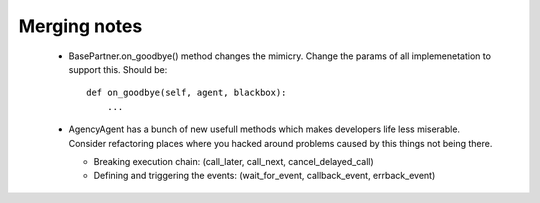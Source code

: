 Merging notes
-------------

 - BasePartner.on_goodbye() method changes the mimicry. Change the params of all implemenetation to support this. Should be: ::

      def on_goodbye(self, agent, blackbox):
      	  ...

 - AgencyAgent has a bunch of new usefull methods which makes developers life less miserable. Consider refactoring places where you hacked around problems caused by this things not being there.

   - Breaking execution chain: (call_later, call_next, cancel_delayed_call)

   - Defining and triggering the events: (wait_for_event, callback_event, errback_event)